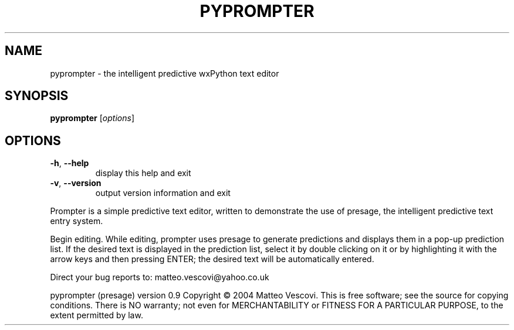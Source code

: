.\" DO NOT MODIFY THIS FILE!  It was generated by help2man 1.46.2.
.TH PYPROMPTER "1" "September 2014" "pyprompter " "User Commands"
.SH NAME
pyprompter \- the intelligent predictive wxPython text editor
.SH SYNOPSIS
.B pyprompter
[\fI\,options\/\fR]
.SH OPTIONS
.TP
\fB\-h\fR, \fB\-\-help\fR
display this help and exit
.TP
\fB\-v\fR, \fB\-\-version\fR
output version information and exit
.PP
Prompter is a simple predictive text editor, written to demonstrate
the use of presage, the intelligent predictive text entry system.
.PP
Begin editing. While editing, prompter uses presage to generate
predictions and displays them in a pop\-up prediction list. If the
desired text is displayed in the prediction list, select it by double
clicking on it or by highlighting it with the arrow keys and then
pressing ENTER; the desired text will be automatically entered.
.PP
Direct your bug reports to: matteo.vescovi@yahoo.co.uk
.PP
pyprompter (presage) version 0.9
Copyright \(co 2004 Matteo Vescovi.
This is free software; see the source for copying conditions.  There is NO
warranty; not even for MERCHANTABILITY or FITNESS FOR A PARTICULAR PURPOSE,
to the extent permitted by law.

